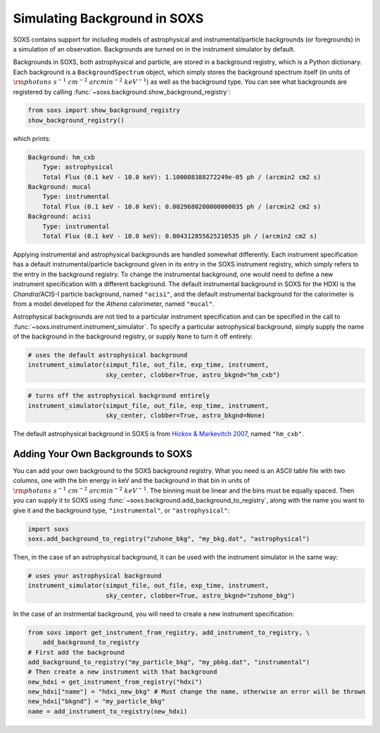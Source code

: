 .. _background:

Simulating Background in SOXS
=============================

SOXS contains support for including models of astrophysical and instrumental/particle backgrounds (or foregrounds)
in a simulation of an observation. Backgrounds are turned on in the instrument simulator by default. 

Backgrounds in SOXS, both astrophysical and particle, are stored in a background registry, which is a 
Python dictionary. Each background is a ``BackgroundSpectrum`` object, which simply stores the background
spectrum itself (in units of :math:`\rm{photons~s^{-1}~cm^{-2}~arcmin^{-2}~keV^{-1}}`) as well as the background
type. You can see what backgrounds are registered by calling :func:`~soxs.background.show_background_registry`:

.. code-block:: python
    
    from soxs import show_background_registry
    show_background_registry()

which prints:

.. code-block:: pycon

    Background: hm_cxb
        Type: astrophysical
        Total Flux (0.1 keV - 10.0 keV): 1.100008388272249e-05 ph / (arcmin2 cm2 s)
    Background: mucal
        Type: instrumental
        Total Flux (0.1 keV - 10.0 keV): 0.0029680200000000035 ph / (arcmin2 cm2 s)
    Background: acisi
        Type: instrumental
        Total Flux (0.1 keV - 10.0 keV): 0.004312855625210535 ph / (arcmin2 cm2 s)

Applying instrumental and astrophysical backgrounds are handled somewhat differently. Each instrument 
specification has a default instrumental/particle background given in its entry in the SOXS instrument 
registry, which simply refers to the entry in the background registry. To change the instrumental background,
one would need to define a new instrument specification with a different background. The default instrumental
background in SOXS for the HDXI is the *Chandra*/ACIS-I particle background, named ``"acisi"``, and the default
instrumental background for the calorimeter is from a model developed for the *Athena* calorimeter, named ``"mucal"``.

Astrophysical backgrounds are not tied to a particular instrument specification and can be specified in the
call to :func:`~soxs.instrument.instrument_simulator`. To specify a particular astrophysical background,
simply supply the name of the background in the background registry, or supply ``None`` to turn it off
entirely:

.. code-block:: python

    # uses the default astrophysical background
    instrument_simulator(simput_file, out_file, exp_time, instrument, 
                         sky_center, clobber=True, astro_bkgnd="hm_cxb")
                          
.. code-block:: python

    # turns off the astrophysical background entirely
    instrument_simulator(simput_file, out_file, exp_time, instrument, 
                         sky_center, clobber=True, astro_bkgnd=None)

The default astrophysical background in SOXS is from 
`Hickox & Markevitch 2007 <http://adsabs.harvard.edu/abs/2007ApJ...661L.117H>`_, named ``"hm_cxb"``.

Adding Your Own Backgrounds to SOXS
-----------------------------------

You can add your own background to the SOXS background registry. What you need is an ASCII table
file with two columns, one with the bin energy in keV and the background in that bin in units of 
:math:`\rm{photons~s^{-1}~cm^{-2}~arcmin^{-2}~keV^{-1}}`. The binning must be linear and the bins 
must be equally spaced. Then you can supply it to SOXS using 
:func:`~soxs.background.add_background_to_registry`, along with the name you want to give it and
the background type, ``"instrumental"``, or ``"astrophysical"``:

.. code-block:: python

    import soxs
    soxs.add_background_to_registry("zuhone_bkg", "my_bkg.dat", "astrophysical")

Then, in the case of an astrophysical background, it can be used with the instrument simulator 
in the same way:

.. code-block:: python

    # uses your astrophysical background
    instrument_simulator(simput_file, out_file, exp_time, instrument, 
                         sky_center, clobber=True, astro_bkgnd="zuhone_bkg")

In the case of an instrmental background, you will need to create a new instrument specification:

.. code-block:: python

    from soxs import get_instrument_from_registry, add_instrument_to_registry, \
        add_background_to_registry
    # First add the background
    add_background_to_registry("my_particle_bkg", "my_pbkg.dat", "instrumental")
    # Then create a new instrument with that background
    new_hdxi = get_instrument_from_registry("hdxi")
    new_hdxi["name"] = "hdxi_new_bkg" # Must change the name, otherwise an error will be thrown
    new_hdxi["bkgnd"] = "my_particle_bkg"
    name = add_instrument_to_registry(new_hdxi)

